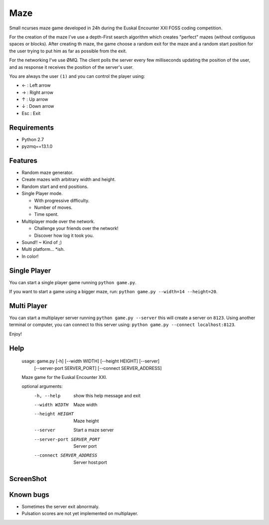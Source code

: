 Maze
=====

Small ncurses maze game developed in 24h during the Euskal Encounter XXI FOSS coding competition.

For the creation of the maze I've use a depth-First search algorithm which creates "perfect" mazes (without contiguous spaces or blocks).
After creating th maze, the game choose a random exit for the maze and a random start position for the user trying to put him as far as
possible from the exit.

For the networking I've use ØMQ. The client polls the server every few milliseconds updating the position of the user, and as response it receives the position of the server's user.

You are always the user ``(1)`` and you can control the player using:

* ←  : Left arrow
* →   : Right arrow
* ↑   : Up arrow
* ↓   : Down arrow
* Esc : Exit


Requirements
------------

* Python 2.7
* pyzmq==13.1.0


Features
--------

* Random maze generator.
* Create mazes with arbitrary width and height.
* Random start and end positions.
* Single Player mode.

  * With progressive difficulty.
  * Number of moves.
  * Time spent.

* Multiplayer mode over the network.

  * Challenge your friends over the network!
  * Discover how log it took you.

* Sound!! ~ Kind of ;)
* Multi platform... *ish.
* In color!

Single Player
-------------

You can start a single player game running ``python game.py``.

If you want to start a game using a bigger maze, run: ``python game.py --width=14 --height=20``.


Multi Player
------------

You can start a multiplayer server running ``python game.py --server`` this will create a server on ``8123``.
Using another terminal or computer, you can connect to this server using: ``python game.py --connect localhost:8123``.

Enjoy!

Help
----

    usage: game.py [-h] [--width WIDTH] [--height HEIGHT] [--server]
                   [--server-port SERVER_PORT] [--connect SERVER_ADDRESS]

    Maze game for the Euskal Encounter XXI.

    optional arguments:
      -h, --help            show this help message and exit
      --width WIDTH         Maze width
      --height HEIGHT       Maze height
      --server              Start a maze server
      --server-port SERVER_PORT
                            Server port
      --connect SERVER_ADDRESS
                            Server host:port


ScreenShot
-----------

.. image:: https://github.com/jorgebastida/maze/raw/master/screenshot.png


Known bugs
-----------

* Sometimes the server exit abnormaly.
* Pulsation scores are not yet implemented on multiplayer.

